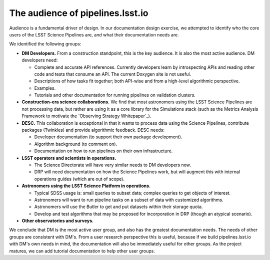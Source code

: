 The audience of pipelines.lsst.io
=================================

Audience is a fundamental driver of design.
In our documentation design exercise, we attempted to identify who the core users of the LSST Science Pipelines are, and what their documentation needs are.

We identified the following groups:

- **DM Developers.** From a construction standpoint, this is the key audience. It is also the most active audience. DM developers need:

  - Complete and accurate API references. Currently developers learn by introspecting APIs and reading other code and tests that consume an API. The current Doxygen site is not useful.
  - Descriptions of how tasks fit together; both API-wise and from a high-level algorithmic perspective.
  - Examples.
  - Tutorials and other documentation for running pipelines on validation clusters.

- **Construction-era science collaborations.** We find that most astronomers using the LSST Science Pipelines are not processing data, but rather are using it as a core library for the Simulations stack (such as the Metrics Analysis Framework to motivate the `Observing Strategy Whitepaper`_).

- **DESC.** This collaboration is exceptional in that it wants to process data using the Science Pipelines, contribute packages (Twinkles) and provide algorithmic feedback. DESC needs:

  - Developer documentation (to support their own package development).
  - Algorithm background (to comment on).
  - Documentation on how to run pipelines on their own infrastructure.

- **LSST operators and scientists in operations.**

  - The Science Directorate will have very similar needs to DM developers now.
  - DRP will need documentation on how the Science Pipelines work, but will augment this with internal operations guides (which are out of scope).

- **Astronomers using the LSST Science Platform in operations.**

  - Typical SDSS usage is: small queries to subset data; complex queries to get objects of interest.
  - Astronomers will want to run pipeline tasks on a subset of data with customized algorithms.
  - Astronomers will use the Butler to get and put datasets within their storage quota.
  - Develop and test algorithms that may be proposed for incorporation in DRP (though an atypical scenario).

- **Other observatories and surveys.**

We conclude that DM is the most active user group, and also has the greatest documentation needs.
The needs of other groups are consistent with DM's.
From a user research perspective this is useful, because if we build pipelines.lsst.io with DM's own needs in mind, the documentation will also be immediately useful for other groups.
As the project matures, we can add tutorial documentation to help other user groups.
